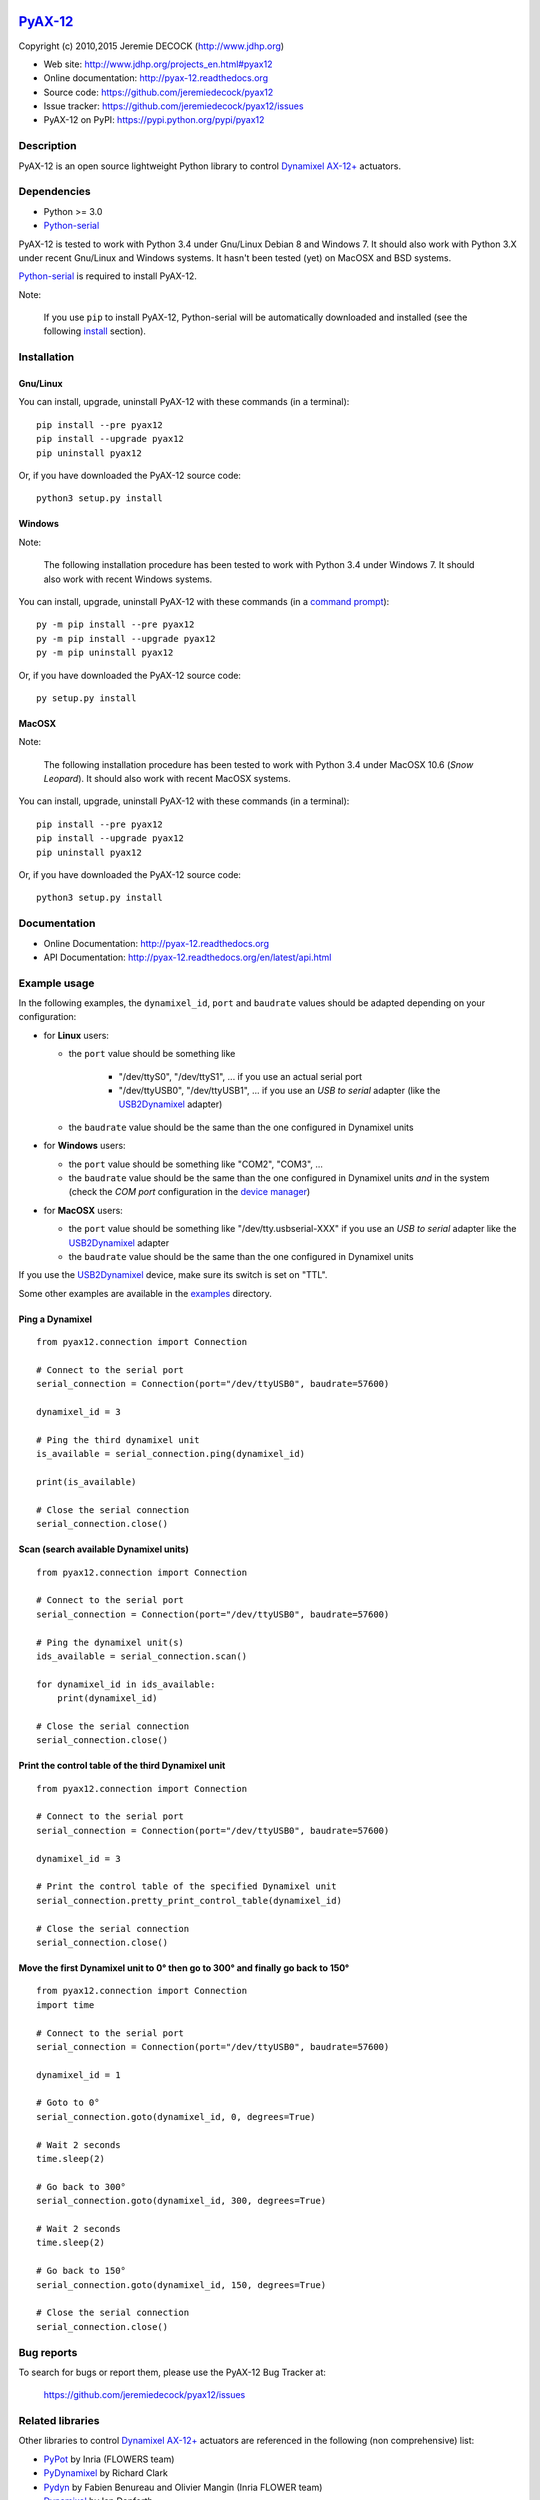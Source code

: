 .. image:: https://readthedocs.org/projects/pyax-12/badge/?version=latest
    :target: https://readthedocs.org/projects/pyax-12/?badge=latest
    :alt: Documentation Status

=========================================================
`PyAX-12 <http://www.jdhp.org/projects_en.html#pyax12>`__
=========================================================

Copyright (c) 2010,2015 Jeremie DECOCK (http://www.jdhp.org)


* Web site: http://www.jdhp.org/projects_en.html#pyax12
* Online documentation: http://pyax-12.readthedocs.org
* Source code: https://github.com/jeremiedecock/pyax12
* Issue tracker: https://github.com/jeremiedecock/pyax12/issues
* PyAX-12 on PyPI: https://pypi.python.org/pypi/pyax12


Description
===========

PyAX-12 is an open source lightweight Python library to control
`Dynamixel AX-12+ <http://www.robotis.com/xe/dynamixel_en>`__ actuators.

|Watch a demo on youtube|_


Dependencies
============

-  Python >= 3.0
-  `Python-serial`_

PyAX-12 is tested to work with Python 3.4 under Gnu/Linux Debian 8 and Windows
7.
It should also work with Python 3.X under recent Gnu/Linux and Windows systems.
It hasn't been tested (yet) on MacOSX and BSD systems.

`Python-serial`_ is required to install PyAX-12.

Note:

    If you use ``pip`` to install PyAX-12, Python-serial will be automatically
    downloaded and installed (see the following install_ section).


.. _install:

Installation
============

Gnu/Linux
---------

You can install, upgrade, uninstall PyAX-12 with these commands (in a
terminal)::

    pip install --pre pyax12
    pip install --upgrade pyax12
    pip uninstall pyax12

Or, if you have downloaded the PyAX-12 source code::

    python3 setup.py install

.. There's also a package for Debian/Ubuntu::
.. 
..     sudo apt-get install pyax12

Windows
-------

Note:

    The following installation procedure has been tested to work with Python
    3.4 under Windows 7.
    It should also work with recent Windows systems.

You can install, upgrade, uninstall PyAX-12 with these commands (in a
`command prompt`_)::

    py -m pip install --pre pyax12
    py -m pip install --upgrade pyax12
    py -m pip uninstall pyax12

Or, if you have downloaded the PyAX-12 source code::

    py setup.py install

MacOSX
-------

Note:

    The following installation procedure has been tested to work with Python
    3.4 under MacOSX 10.6 (*Snow Leopard*).
    It should also work with recent MacOSX systems.

You can install, upgrade, uninstall PyAX-12 with these commands (in a
terminal)::

    pip install --pre pyax12
    pip install --upgrade pyax12
    pip uninstall pyax12

Or, if you have downloaded the PyAX-12 source code::

    python3 setup.py install


Documentation
=============

.. PyAX-12 documentation is available on the following page:
.. 
..     http://pyax-12.rtfd.org/

- Online Documentation: http://pyax-12.readthedocs.org
- API Documentation: http://pyax-12.readthedocs.org/en/latest/api.html


Example usage
=============

.. Please check whether the serial port, the baudrate and the
.. Dynamixel IDs defined in the following examples fits with your hardware.

In the following examples, the ``dynamixel_id``, ``port`` and ``baudrate``
values should be adapted depending on your configuration:

- for **Linux** users:
  
  - the ``port`` value should be something like
  
      - "/dev/ttyS0", "/dev/ttyS1", ... if you use an actual serial port
      - "/dev/ttyUSB0", "/dev/ttyUSB1", ... if you use an `USB to serial` adapter
        (like the USB2Dynamixel_ adapter)

  - the ``baudrate`` value should be the same than the one configured in
    Dynamixel units

- for **Windows** users:

  - the ``port`` value should be something like "COM2", "COM3", ...
  - the ``baudrate`` value should be the same than the one configured in
    Dynamixel units *and* in the system (check the *COM port* configuration in
    the `device manager`_)

- for **MacOSX** users:
  
  - the ``port`` value should be something like "/dev/tty.usbserial-XXX" if you
    use an `USB to serial` adapter like the USB2Dynamixel_ adapter
  - the ``baudrate`` value should be the same than the one configured in
    Dynamixel units

If you use the USB2Dynamixel_ device, make sure its switch is set on "TTL".

Some other examples are available in the examples_ directory.

Ping a Dynamixel
----------------

::

    from pyax12.connection import Connection

    # Connect to the serial port
    serial_connection = Connection(port="/dev/ttyUSB0", baudrate=57600)

    dynamixel_id = 3

    # Ping the third dynamixel unit
    is_available = serial_connection.ping(dynamixel_id)

    print(is_available)

    # Close the serial connection
    serial_connection.close()


Scan (search available Dynamixel units)
---------------------------------------

::

    from pyax12.connection import Connection

    # Connect to the serial port
    serial_connection = Connection(port="/dev/ttyUSB0", baudrate=57600)

    # Ping the dynamixel unit(s)
    ids_available = serial_connection.scan()

    for dynamixel_id in ids_available:
        print(dynamixel_id)

    # Close the serial connection
    serial_connection.close()


Print the control table of the third Dynamixel unit
---------------------------------------------------

::

    from pyax12.connection import Connection

    # Connect to the serial port
    serial_connection = Connection(port="/dev/ttyUSB0", baudrate=57600)

    dynamixel_id = 3

    # Print the control table of the specified Dynamixel unit
    serial_connection.pretty_print_control_table(dynamixel_id)

    # Close the serial connection
    serial_connection.close()


Move the first Dynamixel unit to 0° then go to 300° and finally go back to 150°
-------------------------------------------------------------------------------

::

    from pyax12.connection import Connection
    import time

    # Connect to the serial port
    serial_connection = Connection(port="/dev/ttyUSB0", baudrate=57600)

    dynamixel_id = 1

    # Goto to 0°
    serial_connection.goto(dynamixel_id, 0, degrees=True)

    # Wait 2 seconds
    time.sleep(2)

    # Go back to 300°
    serial_connection.goto(dynamixel_id, 300, degrees=True)

    # Wait 2 seconds
    time.sleep(2)

    # Go back to 150°
    serial_connection.goto(dynamixel_id, 150, degrees=True)

    # Close the serial connection
    serial_connection.close()


Bug reports
===========

To search for bugs or report them, please use the PyAX-12 Bug Tracker at:

    https://github.com/jeremiedecock/pyax12/issues


.. _related-libraries:

Related libraries
=================

Other libraries to control
`Dynamixel AX-12+ <http://www.robotis.com/xe/dynamixel_en>`__
actuators are referenced in the following (non comprehensive) list:

- PyPot_ by Inria (FLOWERS team)
- PyDynamixel_ by Richard Clark
- Pydyn_ by Fabien Benureau and Olivier Mangin (Inria FLOWER team)
- Dynamixel_ by Ian Danforth
- dynamixel_hr_ by Romain Reignier
- python_dynamixels_ by Jesse Merritt
- ax12_ by Thiago Hersan


License
=======

The ``PyAX-12`` library is provided under the terms and conditions of the
`MIT License <http://opensource.org/licenses/MIT>`__.


.. _Dynamixel AX-12+ actuators: http://www.robotis.com/xe/dynamixel_en
.. _examples: https://github.com/jeremiedecock/pyax12/tree/master/examples
.. _USB2Dynamixel: http://support.robotis.com/en/product/auxdevice/interface/usb2dxl_manual.htm
.. _Python-serial: http://pyserial.sourceforge.net
.. _command prompt: https://en.wikipedia.org/wiki/Cmd.exe
.. _device manager: http://windows.microsoft.com/en-us/windows/open-device-manager

.. _PyPot: https://github.com/poppy-project/pypot
.. _Pydyn: https://github.com/humm/pydyn
.. _PyDynamixel: https://github.com/richard-clark/PyDynamixel
.. _Python-serial: http://pyserial.sourceforge.net
.. _Dynamixel : https://pypi.python.org/pypi/dynamixel/1.0.1
.. _dynamixel_hr : https://github.com/HumaRobotics/dynamixel_hr
.. _python_dynamixels : https://github.com/jes1510/python_dynamixels
.. _ax12 : https://github.com/thiagohersan/memememe/tree/master/Python/ax12

.. |Watch a demo on youtube| image:: http://download.tuxfamily.org/jdhp/image/pyax12_demo_youtube.jpeg
.. _Watch a demo on youtube: https://youtu.be/sXrEGmjz-S4
